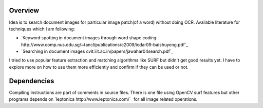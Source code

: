 Overview
--------

Idea is to search document images for particular image patch(of a
word) without doing OCR. Available literature for techniques which I
am following:

- `Keyword spotting in document images through word shape coding http://www.comp.nus.edu.sg/~tancl/publications/c2009/icdar09-baishuyong.pdf`_
- `Searching in document images cvit.iiit.ac.in/papers/jawahar04search.pdf`_

  
I tried to use popular feature extraction and matching algorithms like
SURF but didn't get good results yet. I have to explore more on how to
use them more efficiently and confirm if they can be used or not.

Dependencies
------------

Compiling instructions are part of comments in source files. There is
one file using OpenCV surf features but other programs depends on
`leptonica http://www.leptonica.com/`_ for all image related
operations.
  
